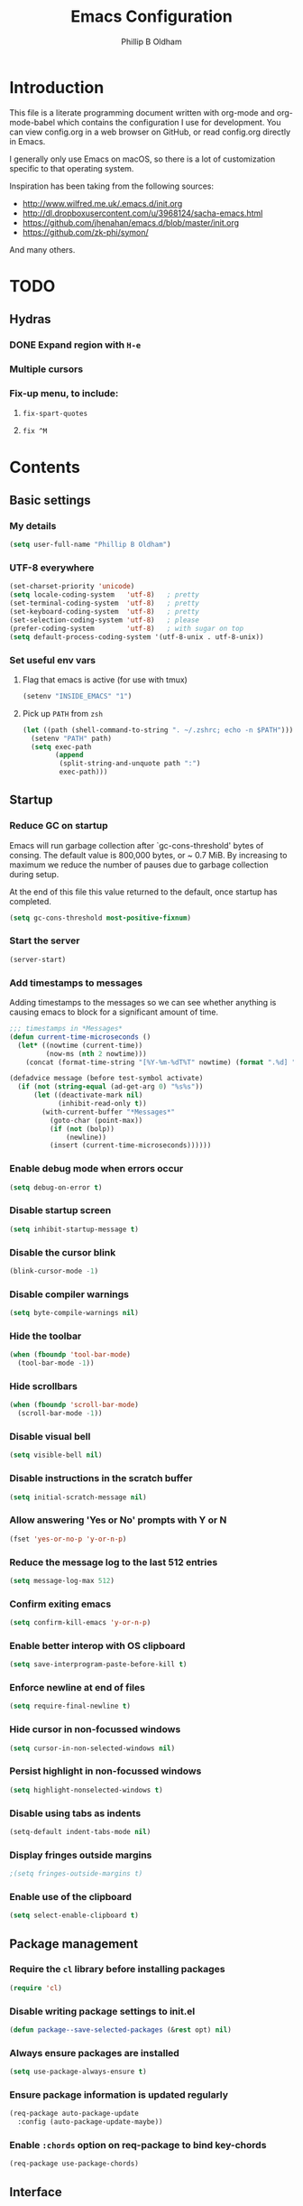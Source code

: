 
#+TITLE: Emacs Configuration
#+AUTHOR: Phillip B Oldham

* Introduction

This file is a literate programming document written with org-mode
and org-mode-babel which contains the configuration I use for
development. You can view config.org in a web browser on GitHub,
or read config.org directly in Emacs.

I generally only use Emacs on macOS, so there is a lot of customization
specific to that operating system.

Inspiration has been taking from the following sources:

- http://www.wilfred.me.uk/.emacs.d/init.org
- http://dl.dropboxusercontent.com/u/3968124/sacha-emacs.html
- https://github.com/jhenahan/emacs.d/blob/master/init.org
- https://github.com/zk-phi/symon/

And many others.

* TODO
** Hydras
*** DONE Expand region with =H-e=
*** Multiple cursors
*** Fix-up menu, to include:
**** =fix-spart-quotes=
**** =fix ^M=
* Contents
** Basic settings
*** My details
#+BEGIN_SRC emacs-lisp :tangle yes
(setq user-full-name "Phillip B Oldham")
#+END_SRC
*** UTF-8 everywhere
#+BEGIN_SRC emacs-lisp :tangle yes
(set-charset-priority 'unicode)
(setq locale-coding-system   'utf-8)   ; pretty
(set-terminal-coding-system  'utf-8)   ; pretty
(set-keyboard-coding-system  'utf-8)   ; pretty
(set-selection-coding-system 'utf-8)   ; please
(prefer-coding-system        'utf-8)   ; with sugar on top
(setq default-process-coding-system '(utf-8-unix . utf-8-unix))
#+END_SRC
*** Set useful env vars
**** Flag that emacs is active (for use with tmux)
#+BEGIN_SRC emacs-lisp :tangle yes
(setenv "INSIDE_EMACS" "1")
#+END_SRC
**** Pick up =PATH= from =zsh=
#+BEGIN_SRC emacs-lisp :tangle yes
(let ((path (shell-command-to-string ". ~/.zshrc; echo -n $PATH")))
  (setenv "PATH" path)
  (setq exec-path
        (append
         (split-string-and-unquote path ":")
         exec-path)))
#+END_SRC
** Startup
*** Reduce GC on startup
Emacs will run garbage collection after `gc-cons-threshold' bytes of
consing. The default value is 800,000 bytes, or ~ 0.7 MiB. By
increasing to maximum we reduce the number of pauses due to
garbage collection during setup.

At the end of this file this value returned to the default, once
startup has completed.

#+BEGIN_SRC emacs-lisp :tangle yes
(setq gc-cons-threshold most-positive-fixnum)
#+END_SRC

*** Start the server
#+BEGIN_SRC emacs-lisp :tangle yes
(server-start)
#+END_SRC
*** Add timestamps to messages
Adding timestamps to the messages so we can see whether anything
is causing emacs to block for a significant amount of time.

#+BEGIN_SRC emacs-lisp :tangle yes
;;; timestamps in *Messages*
(defun current-time-microseconds ()
  (let* ((nowtime (current-time))
         (now-ms (nth 2 nowtime)))
    (concat (format-time-string "[%Y-%m-%dT%T" nowtime) (format ".%d] " now-ms))))

(defadvice message (before test-symbol activate)
  (if (not (string-equal (ad-get-arg 0) "%s%s"))
      (let ((deactivate-mark nil)
            (inhibit-read-only t))
        (with-current-buffer "*Messages*"
          (goto-char (point-max))
          (if (not (bolp))
              (newline))
          (insert (current-time-microseconds))))))
#+END_SRC

*** Enable debug mode when errors occur
#+BEGIN_SRC emacs-lisp :tangle yes
(setq debug-on-error t)
#+END_SRC
*** Disable startup screen
#+BEGIN_SRC emacs-lisp :tangle yes
(setq inhibit-startup-message t)
#+END_SRC
*** Disable the cursor blink
#+BEGIN_SRC emacs-lisp :tangle yes
(blink-cursor-mode -1)
#+END_SRC
*** Disable compiler warnings
#+BEGIN_SRC emacs-lisp :tangle yes
(setq byte-compile-warnings nil)
#+END_SRC
*** Hide the toolbar
#+BEGIN_SRC emacs-lisp :tangle yes
(when (fboundp 'tool-bar-mode)
  (tool-bar-mode -1))
#+END_SRC
*** Hide scrollbars
#+BEGIN_SRC emacs-lisp :tangle yes
(when (fboundp 'scroll-bar-mode)
  (scroll-bar-mode -1))
#+END_SRC
*** Disable visual bell
#+BEGIN_SRC emacs-lisp :tangle yes
(setq visible-bell nil)
#+END_SRC
*** Disable instructions in the scratch buffer
#+BEGIN_SRC emacs-lisp :tangle yes
(setq initial-scratch-message nil)
#+END_SRC
*** Allow answering 'Yes or No' prompts with Y or N
#+BEGIN_SRC emacs-lisp :tangle yes
(fset 'yes-or-no-p 'y-or-n-p)
#+END_SRC
*** Reduce the message log to the last 512 entries
#+BEGIN_SRC emacs-lisp :tangle yes
(setq message-log-max 512)
#+END_SRC
*** Confirm exiting emacs
#+BEGIN_SRC emacs-lisp :tangle yes
(setq confirm-kill-emacs 'y-or-n-p)
#+END_SRC
*** Enable better interop with OS clipboard
#+BEGIN_SRC emacs-lisp :tangle yes
(setq save-interprogram-paste-before-kill t)
#+END_SRC
*** Enforce newline at end of files
#+BEGIN_SRC emacs-lisp :tangle yes
(setq require-final-newline t)
#+END_SRC
*** Hide cursor in non-focussed windows
#+BEGIN_SRC emacs-lisp :tangle yes
(setq cursor-in-non-selected-windows nil)
#+END_SRC
*** Persist highlight in non-focussed windows
#+BEGIN_SRC emacs-lisp :tangle yes
(setq highlight-nonselected-windows t)
#+END_SRC
*** Disable using tabs as indents
#+BEGIN_SRC emacs-lisp :tangle yes
(setq-default indent-tabs-mode nil)
#+END_SRC
*** Display fringes outside margins
#+BEGIN_SRC emacs-lisp :tangle yes
;(setq fringes-outside-margins t)
#+END_SRC
*** Enable use of the clipboard
#+BEGIN_SRC emacs-lisp :tangle yes
(setq select-enable-clipboard t)
#+END_SRC
** Package management
*** Require the =cl= library before installing packages
#+BEGIN_SRC emacs-lisp :tangle yes
(require 'cl)
#+END_SRC
*** Disable writing package settings to init.el
#+BEGIN_SRC emacs-lisp :tangle yes
(defun package--save-selected-packages (&rest opt) nil)
#+END_SRC
*** Always ensure packages are installed
#+BEGIN_SRC emacs-lisp :tangle yes
(setq use-package-always-ensure t)
#+END_SRC
*** Ensure package information is updated regularly
#+BEGIN_SRC emacs-lisp :tangle yes
(req-package auto-package-update
  :config (auto-package-update-maybe))
#+END_SRC
*** Enable =:chords= option on req-package to bind key-chords
#+BEGIN_SRC emacs-lisp :tangle yes
(req-package use-package-chords)
#+END_SRC
** Interface
*** Theme
My personal theme: https://github.com/OldhamMade/leiptr-them
#+BEGIN_SRC emacs-lisp :tangle yes
(add-to-list 'custom-theme-load-path (expand-file-name "themes/leiptr" dotfiles-dir))
(load-theme 'leiptr t)
#+END_SRC
*** Font: SanFranciscoMono
#+BEGIN_SRC emacs-lisp :tangle yes
(set-face-attribute 'default nil :font "SFMono Nerd Font:pixelsize=10:weight=normal:slant=normal:width=normal:spacing=100:scalable=true")
#+END_SRC
*** Add line numbers for all buffers
#+BEGIN_SRC emacs-lisp :tangle yes
(req-package hlinum
  :config
    (global-linum-mode 1)
    (setq linum-format "%4d\u23B9")
    (setq column-number-mode 1)
    (hlinum-activate)
    )
#+END_SRC
*** Select lines by clicking line number
#+BEGIN_SRC emacs-lisp :tangle yes
(defun line-at-click ()
  (save-excursion
  (let ((click-y (cdr (cdr (mouse-position))))
      (line-move-visual-store line-move-visual))
    (setq line-move-visual t)
    (goto-char (window-start))
    (next-line (1- click-y))
    (setq line-move-visual line-move-visual-store)
    (1+ (line-number-at-pos)))))

(defun md-select-linum ()
  (interactive)
  (goto-line (line-at-click))
  (set-mark (point))
  (setq *linum-mdown-line*
    (line-number-at-pos)))

(defun mu-select-linum ()
  (interactive)
  (when *linum-mdown-line*
  (let (mu-line)
    (setq mu-line (line-at-click))
    (goto-line (max *linum-mdown-line* mu-line))
    (set-mark (line-end-position))
    (goto-line (min *linum-mdown-line* mu-line))
    (setq *linum-mdown*
      nil))))

(bind-keys ("<left-margin> <down-mouse-1>" . md-select-linum)
           ("<left-margin> <mouse-1>" . mu-select-linum)
           ("<left-margin> <S-mouse-1>" . mu-select-linum)
           ("<left-margin> <drag-mouse-1>" . mu-select-linum))
#+END_SRC
** Modeline
*** Ensure buffer names are unique
#+BEGIN_SRC emacs-lisp :tangle yes
(require 'uniquify)
(setq uniquify-buffer-name-style 'forward)
#+END_SRC
*** Use =diminish= to reduce noise
#+BEGIN_SRC emacs-lisp :tangle yes
(req-package diminish)
#+END_SRC
*** Display total lines in file
#+BEGIN_SRC emacs-lisp :tangle yes
(defvar my-mode-line-buffer-line-count nil)
(make-variable-buffer-local 'my-mode-line-buffer-line-count)

(setq-default mode-line-format
              '("  " mode-line-modified
                (list 'line-number-mode "  ")
                (:eval (when line-number-mode
                         (let ((str "L%l"))
                           (when (and (not (buffer-modified-p)) my-mode-line-buffer-line-count)
                             (setq str (concat str "/" my-mode-line-buffer-line-count)))
                           str)))
                "  %p"
                (list 'column-number-mode "  C%c")
                "  " mode-line-buffer-identification
                "  " mode-line-modes))

(defun my-mode-line-count-lines ()
  (setq my-mode-line-buffer-line-count (int-to-string (count-lines (point-min) (point-max)))))

(add-hook 'find-file-hook 'my-mode-line-count-lines)
(add-hook 'after-save-hook 'my-mode-line-count-lines)
(add-hook 'after-revert-hook 'my-mode-line-count-lines)
(add-hook 'dired-after-readin-hook 'my-mode-line-count-lines)
#+END_SRC

** Minibuffer
*** Disable ability to overwrite minibuffer prompt
This stops the cursor entering the prompt text in the minibuffer
when using shortcuts such as CTRL-A.
#+BEGIN_SRC emacs-lisp :tangle yes
(setq minibuffer-prompt-properties
      '(read-only t point-entered minibuffer-avoid-prompt face minibuffer-prompt))
#+END_SRC
*** Enable recursive editing

We can make the minibuffer much more useful by enabling recursive
usage. This means that when the minibuffer is active we can still call
commands that require the minibuffer.

#+BEGIN_SRC emacs-lisp :tangle yes
(setq enable-recursive-minibuffers t)
#+END_SRC

With this setting enabled, it's easy to lose track of whether we're
in a recursive minibuffer or not. We display the recursion level in
the minibuffer to avoid confusion.

#+BEGIN_SRC emacs-lisp :tangle yes
(minibuffer-depth-indicate-mode 1)
#+END_SRC

*** Minibuffer "shortcuts"

When selecting a file to visit, // in the path will mean /
(root) and ~ will mean $HOME regardless of preceding text

#+BEGIN_SRC emacs-lisp :tangle yes
(setq file-name-shadow-tty-properties '(invisible t))
#+END_SRC

Dim the part of the path that will be replaced.

#+BEGIN_SRC emacs-lisp :tangle yes
(file-name-shadow-mode 1)
#+END_SRC

*** Performance tweaks

Make sure any minibuffer operations don't trigger the gc, so tools
like flx won't pause.

#+BEGIN_SRC emacs-lisp :tangle yes
(defun my/minibuffer-setup-hook ()
  (setq gc-cons-threshold most-positive-fixnum))

(defun my/minibuffer-exit-hook ()
  (setq gc-cons-threshold 800000))

(add-hook 'minibuffer-setup-hook #'my/minibuffer-setup-hook)
(add-hook 'minibuffer-exit-hook #'my/minibuffer-exit-hook)
#+END_SRC

** Key bindings
*** Add =keyfreq= for analytics
#+BEGIN_SRC emacs-lisp :tangle yes
(req-package keyfreq
  :config
    (keyfreq-mode 1)
    (keyfreq-autosave-mode 1))
#+END_SRC
*** macOS modifier keys
#+BEGIN_SRC emacs-lisp :tangle yes
(setq mac-command-modifier 'alt
      mac-option-modifier 'meta
      mac-command-modifier 'hyper)
#+END_SRC
*** macOS standard keybindings
#+BEGIN_SRC emacs-lisp :tangle yes
(bind-keys*
  ("H-z" . undo)
  ("H-S-z" . redo)
  ("H-Z" . redo)
  ;; Select all
  ("H-a" . mark-whole-buffer)
  ;; cut
  ("H-x" . kill-region)
  ;; copy
  ("H-c" . kill-ring-save)
  ;; paste
  ("H-v" . yank)
  ;; open
  ("H-o" . find-file)
  ;; save
  ("H-s" . save-buffer)
  ;;  close
  ("H-w" . (lambda ()
             (interactive)
             (my-kill-buffer
               (current-buffer))))
  ;; quit
  ("H-q" . save-buffers-kill-emacs)
  ;; minimise
  ("H-m" . iconify-frame)
  ;; hide
  ("H-h" . ns-do-hide-emacs)
  ;; jump to beginning of line
  ("H-<left>" . beginning-of-line)
  ;; jump to end of line
  ("H-<right>" . end-of-line)
  )
#+END_SRC
*** macOS custom keybindings
#+BEGIN_SRC emacs-lisp :tangle yes
(bind-keys*
  ;; Jump to the top (beginning) of the buffer
  ("H-t" . beginning-of-buffer)
  ;; uppercase region
  ("H-u" . upcase-region)
  ;; lowercase region
  ("H-l" . downcase-region)
  ;; join a line with the previous one
  ;; and balance spaces
  ("H-S-<backspace>" . join-line)
  ;; Repeat the last command
  ("H-S-r" . repeat)
  ;; Use the Escape key to escape the keyboard
  ("<escape>" . keyboard-escape-quit)
  ;; Allow euro to be entered
  ("M-2" . (lambda ()
             (interactive)
             (insert "€")))
  ;; Allow hash to be entered
  ("M-3" . (lambda ()
             (interactive)
             (insert "#")))
  ;; make text larger
  ("H-=" . text-scale-increase)
  ;; make text smaller
  ("H--" . text-scale-decrease)
  ;; prefer ibuffer
  ("C-x C-b" . ibuffer)
  ;; quick insert tag
  ("H-<" . sgml-tag)
  )
#+END_SRC
*** =tmux=-style keybindings

Emulate my tmux settings for splitting windows.

#+BEGIN_SRC emacs-lisp :tangle yes
(bind-keys*
  ;; tmux-style window splitting
  ("C-b -" . split-window-below)
  ("C-b |" . split-window-right)
  )
#+END_SRC

Emulate the frame rotation of tmux

#+BEGIN_SRC emacs-lisp :tangle yes
(add-hook 'after-init-hook
  (req-package rotate
    :force true
    :config (bind-keys* ("C-b SPC" . rotate-layout))))
#+END_SRC

*** Key chords

I like to set up a number of key-chords that work well for my natural
hand placement on my macbook's keyboard, aiming for combos that won't
generally be activated accidentally during typing (I type quite fast).

#+BEGIN_SRC emacs-lisp :tangle yes
(defun my/key-chord-mode-hook ()
  (when (memq window-system '(mac ns))
    (key-chord-define-global "§1" 'toggle-frame-fullscreen))
  (key-chord-define-global "o0" 'find-file)
  (key-chord-define-global "o=" 'dired-jump)
  (key-chord-define-global "o-" 'ido-recentf-open)
  (key-chord-define-global "o[" 'find-file-at-point)
  (key-chord-define-global "o;" 'occur)
  (key-chord-define-global "p-" 'projectile-find-file)
  (key-chord-define-global "t5" 'untabify)
  (key-chord-define-global "r4" 'replace-string)
  (key-chord-define-global "r3" 'vr/query-replace)
  (key-chord-define-global "e3" 'er/expand-region)
  (key-chord-define-global "e2" 'er/contract-region)
  (key-chord-define-global "p[" 'fill-paragraph)
  (key-chord-define-global "p]" 'unfill-paragraph)
  (key-chord-define-global " k" 'delete-trailing-whitespace)
  (key-chord-define-global "m," 'my-previous-like-this)
  (key-chord-define-global "m." 'my-more-like-this)
  (key-chord-define-global "s1" 'ispell-region)
  (key-chord-define-global "bk" 'bm-toggle)
  (key-chord-define-global "bn" 'bm-next)
  (key-chord-define-global "bv" 'bm-previous)
  (key-chord-define-global "d3" 'dash-at-point)
  (key-chord-define-global "R$" 'ag-regexp)
  (key-chord-define-global "m;" 'multiple-cursors-hydra/body)
  (key-chord-define-global "w2" 'avy-goto-word-1)
  (key-chord-define-global "j9" 'avy-goto-word-1)
)
(req-package key-chord
  :force true
  :config
    (key-chord-mode 1)
    (my/key-chord-mode-hook))
#+END_SRC

*** Hydra
Hydra is a package that can be used to tie related commands
into a family of short bindings with a common prefix.

#+BEGIN_SRC emacs-lisp :tangle yes
(req-package hydra
  :force true)
#+END_SRC
** Highlighting
*** Highlight syntax by default

#+BEGIN_SRC emacs-lisp :tangle yes
(global-font-lock-mode 1)
#+END_SRC

*** Highlight indentation

#+BEGIN_SRC emacs-lisp :tangle yes
(req-package highlight-indentation
  :diminish ""
  :config
    (set-face-background 'highlight-indentation-face "#222")
    (add-hook 'prog-mode-hook 'highlight-indentation-mode)
    (add-hook 'yaml-mode-hook 'highlight-indentation-mode)
    )
#+END_SRC

*** Highlight delimiters

#+BEGIN_SRC emacs-lisp :tangle yes
(req-package rainbow-delimiters
  :diminish ""
  :config
  (progn
    (add-hook 'prog-mode-hook 'rainbow-delimiters-mode)
    (add-hook 'sass-mode-hook 'rainbow-delimiters-mode)
    ))
#+END_SRC

*** Highlight variables

Rainbow identifiers subtly changes the look of variables, to make them a little
easier to visually search

#+BEGIN_SRC emacs-lisp :tangle yes
(req-package rainbow-identifiers
  :config
  (progn
    (add-hook 'prog-mode-hook (lambda ()
                   (unless (eq major-mode 'js2-mode)
                     (rainbow-identifiers-mode))))
    ))
#+END_SRC
*** Highlight trailing whitespace
#+BEGIN_SRC emacs-lisp :tangle yes
(setq-default show-trailing-whitespace t)
#+END_SRC
*** Highlight lines that go over 80 chars
#+BEGIN_SRC emacs-lisp :tangle yes
(req-package column-enforce-mode
  :diminish column-enforce-mode
  :config
  (progn
    (add-hook 'python-mode-hook 'column-enforce-mode)
    (add-hook 'alchemist-mode-hook 'column-enforce-mode)
    ))
#+END_SRC
*** Highlight colour references, displaying the colour referenced
#+BEGIN_SRC emacs-lisp :tangle yes
(req-package rainbow-mode
  :config
  (progn
    (add-hook 'sass-mode-hook 'rainbow-mode)
    (add-hook 'css-mode-hook 'rainbow-mode)
    (add-hook 'emacs-lisp-mode-hook 'rainbow-mode)
    ))
#+END_SRC
*** Highlight changes to the buffer caused by commands such as ‘undo’, ‘yank’/’yank-pop’, etc.

#+BEGIN_SRC emacs-lisp :tangle no
(req-package volatile-highlights
             :defer t
             :diminish volatile-highlights-mode
             :config (volatile-highlights-mode t))
#+END_SRC
** Buffers
*** Initial buffer major mode: text

#+BEGIN_SRC emacs-lisp :tangle yes
(setq initial-major-mode 'text-mode)
#+END_SRC

*** New Empty Buffer

#+BEGIN_SRC emacs-lisp :tangle yes
(defun new-empty-buffer ()
  "Create a new buffer called untitled(<n>)"
  (interactive)
  (let ((newbuf (generate-new-buffer-name "untitled")))
    (switch-to-buffer newbuf)))

(bind-key* "H-n" 'new-empty-buffer)
#+END_SRC

*** Make the =*scratch*= buffer persistent across sessions

#+BEGIN_SRC  emacs-lisp :tangle yes
(req-package persistent-scratch
  :config
  (progn
    (persistent-scratch-setup-default)
    ))

(defun my/set-scratch-as-text ()
  (with-current-buffer (get-buffer "*scratch*")
    (let ((mode "text-mode"))
      (message "Setting scratch to text-mode")
      (funcall (intern mode)))))

(defadvice persistent-scratch-restore (after advice-persistent-scratch-restore activate)
  (my/set-scratch-as-text))

;; yas-reload-all unfortunately triggers `persistent-scratch-setup-default`
;; again, resetting the scratch to fundamental-mode, so advising here too.
;; (defadvice yas-reload-all (after advice-yas-reload-all activate)
;;  (my/set-scratch-as-text))
#+END_SRC

*** Bury special buffers instead of killing

#+BEGIN_SRC emacs-lisp :tangle yes
(setq bury-buffer-names '("*scratch*" "*Messages*"))

(defun kill-buffer-query-functions-maybe-bury ()
  "Bury certain buffers instead of killing them."
  (if (member (buffer-name (current-buffer)) bury-buffer-names)
      (progn
        (kill-region (point-min) (point-max))
        (bury-buffer)
        nil)
    t))

(add-hook 'kill-buffer-query-functions 'kill-buffer-query-functions-maybe-bury)

(defun my-kill-buffer (buffer)
  "Protect some special buffers from getting killed."
  (interactive (list (current-buffer)))
  (if (member (buffer-name buffer) bury-buffer-names)
      (call-interactively 'bury-buffer buffer)
    (kill-buffer buffer)))
#+END_SRC

*** Kill all buffers except current

#+BEGIN_SRC emacs-lisp :tangle yes
(defun kill-all-buffers-except-current ()
  "Kill all buffers except current buffer."
  (interactive)
  (let ((current-buf (current-buffer)))
    (dolist (buffer (buffer-list))
      (set-buffer buffer)
      (unless (eq current-buf buffer)
        (kill-buffer buffer)))))
#+END_SRC

*** Switching buffers
**** Set CMD + "up"/"down" to switch between buffers

#+BEGIN_SRC emacs-lisp :tangle yes
(defun custom-ignore-buffer (str)
  (or
   ;;buffers I don't want to switch to
   (string-match "\\*Buffer List\\*" str)
   (string-match "\\*Ibuffer\\*" str)
   (string-match "\\*Compile-Log\\*" str)
   (string-match "\\*Completions\\*" str)
   (string-match "^\\*magit-todos" str)
   (string-match "^TAGS" str)
   (string-match "^\\*Messages\\*$" str)
   (string-match "^\\*Completions\\*$" str)
   (string-match "^\\*Flymake error messages\\*$" str)
   (string-match "^\\*Flycheck error messages\\*$" str)
   (string-match "^\\*SPEEDBAR\\*" str)
   (string-match "^ " str)

   ;;Test to see if the window is visible on an existing visible frame.
   ;;Because I can always ALT-TAB to that visible frame, I never want to
   ;;Ctrl-TAB to that buffer in the current frame.  That would cause
   ;;a duplicate top-level buffer inside two frames.
   (memq str
         (mapcar
          (lambda (x)
            (buffer-name
             (window-buffer
              (frame-selected-window x))))
          (visible-frame-list)))
   ))

(defun custom-switch-buffer (ls)
  "Switch to next buffer in ls skipping unwanted ones."
  (let* ((ptr ls)
         bf bn go
         )
    (while (and ptr (null go))
      (setq bf (car ptr)  bn (buffer-name bf))
      (if (null (custom-ignore-buffer bn))        ;skip over
   (setq go bf)
        (setq ptr (cdr ptr))
        )
      )
    (if go
        (switch-to-buffer go))))

(defun custom-prev-buffer ()
  "Switch to previous buffer in current window."
  (interactive)
  (custom-switch-buffer (reverse (buffer-list))))

(bind-key "H-<down>" 'custom-prev-buffer)

(defun custom-next-buffer ()
  "Switch to the other buffer (2nd in list-buffer) in current window."
  (interactive)
  (bury-buffer (current-buffer))
  (custom-switch-buffer (buffer-list)))

(bind-key "H-<up>" 'custom-next-buffer)
#+END_SRC

**** "Other" buffers using Hydra
#+BEGIN_SRC emacs-lisp :tangle yes
(defun my/name-of-buffers (n)
  "Return the names of the first N buffers from `buffer-list'."
  (let ((bns
         (delq nil
               (mapcar
                (lambda (b)
                  (unless (string-match "^ " (setq b (buffer-name b)))
                    b))
                (buffer-list)))))
    (subseq bns 1 (min (1+ n) (length bns)))))

;; Given ("a", "b", "c"), return "1. a, 2. b, 3. c".
(defun my/number-names (list)
  "Enumerate and concatenate LIST."
  (let ((i 0))
    (mapconcat
     (lambda (x)
       (format "%d. %s" (cl-incf i) x))
     list
     "\n  ")))

(defvar my/last-buffers nil)

(defun my/switch-to-buffer (arg)
  (interactive "p")
  (switch-to-buffer
   (nth (1- arg) my/last-buffers)))

(defun my/switch-to-buffer-other-window (arg)
  (interactive "p")
  (switch-to-buffer-other-window
   (nth (1- arg) my/last-buffers)))

(defhydra hydra-switch-to-buffer
  (:exit t
   :body-pre (setq my/last-buffers
                   (my/name-of-buffers 4)))
   "
Switch to another buffer:
  %s(my/number-names my/last-buffers)

"
   ("o" my/switch-to-buffer "1 in this window")
   ("2" (my/switch-to-buffer 2))
   ("3" (my/switch-to-buffer 3))
   ("4" (my/switch-to-buffer 4))
   ("O" my/switch-to-buffer-other-window "1 in other window")
   ("q" nil "quit"))

(global-set-key "\C-o" 'hydra-switch-to-buffer/body)
#+END_SRC

*** Copy buffer path to kill ring

#+BEGIN_SRC emacs-lisp :tangle yes
(defun copy-full-path-to-kill-ring ()
  "copy buffer's full path to kill ring"
  (interactive)
  (when buffer-file-name
    (kill-new (file-truename buffer-file-name))))
#+END_SRC

*** Echo buffer path

#+BEGIN_SRC emacs-lisp :tangle yes
(defun describe-variable-short (var)
  (interactive "vVariable: ")
  (message (format "%s: %s" (symbol-name var) (symbol-value var))) )

(defun get-buffer-path ()
  "print the buffer path in the mini buffer"
  (interactive)
  (when buffer-file-name
    (kill-new (file-truename buffer-file-name))
    (message (format "Path: %s (copied to kill-ring)" (file-truename buffer-file-name)))
    ))
#+END_SRC

*** Display ibuffer menu commands

#+BEGIN_SRC emacs-lisp :tangle yes
(defhydra hydra-ibuffer-main (:color pink :hint nil)
  "
 ^Navigation^ | ^Mark^        | ^Actions^        | ^View^
-^----------^-+-^----^--------+-^-------^--------+-^----^-------
  _k_:    ʌ   | _m_: mark     | _D_: delete      | _g_: refresh
 _RET_: visit | _u_: unmark   | _S_: save        | _s_: sort
  _j_:    v   | _*_: specific | _a_: all actions | _/_: filter
-^----------^-+-^----^--------+-^-------^--------+-^----^-------
"
  ("j" ibuffer-forward-line)
  ("RET" ibuffer-visit-buffer :color blue)
  ("k" ibuffer-backward-line)

  ("m" ibuffer-mark-forward)
  ("u" ibuffer-unmark-forward)
  ("*" hydra-ibuffer-mark/body :color blue)

  ("D" ibuffer-do-delete)
  ("S" ibuffer-do-save)
  ("a" hydra-ibuffer-action/body :color blue)

  ("g" ibuffer-update)
  ("s" hydra-ibuffer-sort/body :color blue)
  ("/" hydra-ibuffer-filter/body :color blue)

  ("o" ibuffer-visit-buffer-other-window "other window" :color blue)
  ("q" quit-window "quit ibuffer" :color blue)
  ("." nil "toggle hydra" :color blue))

(defhydra hydra-ibuffer-mark (:color teal :columns 5
                              :after-exit (hydra-ibuffer-main/body))
  "Mark"
  ("*" ibuffer-unmark-all "unmark all")
  ("M" ibuffer-mark-by-mode "mode")
  ("m" ibuffer-mark-modified-buffers "modified")
  ("u" ibuffer-mark-unsaved-buffers "unsaved")
  ("s" ibuffer-mark-special-buffers "special")
  ("r" ibuffer-mark-read-only-buffers "read-only")
  ("/" ibuffer-mark-dired-buffers "dired")
  ("e" ibuffer-mark-dissociated-buffers "dissociated")
  ("h" ibuffer-mark-help-buffers "help")
  ("z" ibuffer-mark-compressed-file-buffers "compressed")
  ("b" hydra-ibuffer-main/body "back" :color blue))

(defhydra hydra-ibuffer-action (:color teal :columns 4
                                :after-exit
                                (if (eq major-mode 'ibuffer-mode)
                                    (hydra-ibuffer-main/body)))
  "Action"
  ("A" ibuffer-do-view "view")
  ("E" ibuffer-do-eval "eval")
  ("F" ibuffer-do-shell-command-file "shell-command-file")
  ("I" ibuffer-do-query-replace-regexp "query-replace-regexp")
  ("H" ibuffer-do-view-other-frame "view-other-frame")
  ("N" ibuffer-do-shell-command-pipe-replace "shell-cmd-pipe-replace")
  ("M" ibuffer-do-toggle-modified "toggle-modified")
  ("O" ibuffer-do-occur "occur")
  ("P" ibuffer-do-print "print")
  ("Q" ibuffer-do-query-replace "query-replace")
  ("R" ibuffer-do-rename-uniquely "rename-uniquely")
  ("T" ibuffer-do-toggle-read-only "toggle-read-only")
  ("U" ibuffer-do-replace-regexp "replace-regexp")
  ("V" ibuffer-do-revert "revert")
  ("W" ibuffer-do-view-and-eval "view-and-eval")
  ("X" ibuffer-do-shell-command-pipe "shell-command-pipe")
  ("b" nil "back"))

(defhydra hydra-ibuffer-sort (:color amaranth :columns 3)
  "Sort"
  ("i" ibuffer-invert-sorting "invert")
  ("a" ibuffer-do-sort-by-alphabetic "alphabetic")
  ("v" ibuffer-do-sort-by-recency "recently used")
  ("s" ibuffer-do-sort-by-size "size")
  ("f" ibuffer-do-sort-by-filename/process "filename")
  ("m" ibuffer-do-sort-by-major-mode "mode")
  ("b" hydra-ibuffer-main/body "back" :color blue))

(defhydra hydra-ibuffer-filter (:color amaranth :columns 4)
  "Filter"
  ("m" ibuffer-filter-by-used-mode "mode")
  ("M" ibuffer-filter-by-derived-mode "derived mode")
  ("n" ibuffer-filter-by-name "name")
  ("c" ibuffer-filter-by-content "content")
  ("e" ibuffer-filter-by-predicate "predicate")
  ("f" ibuffer-filter-by-filename "filename")
  (">" ibuffer-filter-by-size-gt "size")
  ("<" ibuffer-filter-by-size-lt "size")
  ("/" ibuffer-filter-disable "disable")
  ("b" hydra-ibuffer-main/body "back" :color blue))

(add-hook 'after-init-hook
  (lambda ()
    (define-key ibuffer-mode-map "?" 'hydra-ibuffer-main/body)))
#+END_SRC
** Version Control
*** Highlight diff in fringe
#+BEGIN_SRC emacs-lisp :tangle yes
(req-package diff-hl
  :config
    (global-diff-hl-mode 1))
#+END_SRC

*** Use =magit= and =forge= with git repositories

#+BEGIN_SRC emacs-lisp :tangle yes
(req-package magit
  :config
    (setq magit-branch-arguments nil)
    (setq magit-push-arguments '("--set-upstream"))
    (bind-keys* ("H-M" . magit-status))

    ;; `C-x g' shows magit status if within a repo, or list all repos
    (global-set-key
     (kbd "C-x g")
     (lambda ()
       (interactive)
       (condition-case nil
           (magit-status)
         (magit-outside-git-repo (magit-list-repositories)))))
    )

(req-package forge
  :after magit)

(req-package magit-todos
  :after magit
  :config (magit-todos-mode t))

(req-package magit-gitflow
  :after magit
  :config (add-hook 'magit-mode-hook 'turn-on-magit-gitflow))

(defun magit-set-repo-dirs-from-projectile ()
  "Set `magit-repository-directories' with known Projectile projects."
  (setq magit-repository-directories
        (mapcar
         (lambda (dir)
           (substring dir 0 -1))
         (cl-remove-if-not
          (lambda (project)
            (unless (file-remote-p project)
              (file-directory-p (concat project "/.git/"))))
          (projectile-relevant-known-projects)))))

(with-eval-after-load 'projectile
  (magit-set-repo-dirs-from-projectile))

(add-hook 'projectile-switch-project-hook
          #'magit-set-repo-dirs-from-projectile)
#+END_SRC

(req-package magithub
  :after magit
  :config
    (magithub-feature-autoinject t)
    (setq magithub-clone-default-directory "~/Projects")
    )

** Files
*** Dired

#+BEGIN_SRC emacs-lisp :tangle yes
(add-hook 'dired-mode-hook 'diff-hl-dired-mode-unless-remote)
#+END_SRC

A useful Hydra to provide tips, bound to "." (same as ibuffer).

#+BEGIN_SRC emacs-lisp :tangle yes
(defhydra hydra-dired (:hint nil :color pink)
  "
_+_ mkdir          _v_iew           _m_ark             _(_ details        _i_nsert-subdir    wdired
_C_opy             _O_ view other   _U_nmark all       _)_ omit-mode      _$_ hide-subdir    C-x C-q : edit
_D_elete           _o_pen other     _u_nmark           _l_ redisplay      _w_ kill-subdir    C-c C-c : commit
_R_ename           _M_ chmod        _t_oggle           _g_ revert buf     _e_ ediff          C-c ESC : abort
_Y_ rel symlink    _G_ chgrp        _E_xtension mark   _s_ort             _=_ pdiff
_S_ymlink          ^ ^              _F_ind marked      _._ toggle hydra   \\ flyspell
_r_sync            ^ ^              ^ ^                ^ ^                _?_ summary
_z_ compress-file  _A_ find regexp
_Z_ compress       _Q_ repl regexp

T - tag prefix
"
  ("\\" dired-do-ispell)
  ("(" dired-hide-details-mode)
  (")" dired-omit-mode)
  ("+" dired-create-directory)
  ("=" diredp-ediff)         ;; smart diff
  ("?" dired-summary)
  ("$" diredp-hide-subdir-nomove)
  ("A" dired-do-find-regexp)
  ("C" dired-do-copy)        ;; Copy all marked files
  ("D" dired-do-delete)
  ("E" dired-mark-extension)
  ("e" dired-ediff-files)
  ("F" dired-do-find-marked-files)
  ("G" dired-do-chgrp)
  ("g" revert-buffer)        ;; read all directories again (refresh)
  ("i" dired-maybe-insert-subdir)
  ("l" dired-do-redisplay)   ;; relist the marked or singel directory
  ("M" dired-do-chmod)
  ("m" dired-mark)
  ("O" dired-display-file)
  ("o" dired-find-file-other-window)
  ("Q" dired-do-find-regexp-and-replace)
  ("R" dired-do-rename)
  ("r" dired-do-rsynch)
  ("S" dired-do-symlink)
  ("s" dired-sort-toggle-or-edit)
  ("t" dired-toggle-marks)
  ("U" dired-unmark-all-marks)
  ("u" dired-unmark)
  ("v" dired-view-file)      ;; q to exit, s to search, = gets line #
  ("w" dired-kill-subdir)
  ("Y" dired-do-relsymlink)
  ("z" diredp-compress-this-file)
  ("Z" dired-do-compress)
  ("q" nil)
  ("." nil :color blue))

(define-key dired-mode-map "." 'hydra-dired/body)
#+END_SRC

*** Copy Filename to Clipboard

#+BEGIN_SRC emacs-lisp :tangle yes
(defun copy-file-name-to-clipboard ()
  "Copy the current buffer file name to the clipboard."
  (interactive)
  (let ((filename (if (equal major-mode 'dired-mode)
                      default-directory
                    (buffer-file-name))))
    (when filename
      (kill-new filename)
      (message "Copied buffer file name '%s' to the clipboard." filename))))
#+END_SRC

*** Open Filename with External Program

#+BEGIN_SRC emacs-lisp :tangle yes
(defun open-with ()
  "Simple function that allows us to open the underlying
file of a buffer in an external program."
  (interactive)
  (when buffer-file-name
    (shell-command (concat
                    (if (eq system-type 'darwin)
                        "open"
                      (read-shell-command "Open current file with: "))
                    " "
                    buffer-file-name))))
#+END_SRC

*** Reveal in Finder
#+BEGIN_SRC emacs-lisp :tangle yes
(req-package reveal-in-osx-finder)
#+END_SRC
*** Rename File and Buffer

#+BEGIN_SRC emacs-lisp :tangle yes
(defun rename-file-and-buffer ()
  "Rename the current buffer and file it is visiting."
  (interactive)
  (let ((filename (buffer-file-name)))
    (if (not (and filename (file-exists-p filename)))
        (message "Buffer is not visiting a file!")
      (let ((new-name (read-file-name "New name: " filename)))
        (cond
         ((vc-backend filename) (vc-rename-file filename new-name))
         (t
          (rename-file filename new-name t)
          (rename-buffer new-name)
          (set-visited-file-name new-name)
          (set-buffer-modified-p nil)))))))
#+END_SRC

*** Move File and Buffer

#+BEGIN_SRC emacs-lisp :tangle yes
(defun move-buffer-file (dir)
  "Move both current buffer and file it's visiting to DIR."
  (interactive "DNew directory: ")
  (let* ((name (buffer-name))
         (filename (buffer-file-name))
         (dir
          (if (string-match dir "\\(?:/\\|\\\\)$")
              (substring dir 0 -1) dir))
         (newname (concat dir "/" name)))
    (if (not filename)
        (message "Buffer '%s' is not visiting a file!" name)
      (copy-file filename newname 1)
      (delete-file filename)
      (set-visited-file-name newname)
      (set-buffer-modified-p nil)
      t)))
#+END_SRC

*** Always reload the file on disk when it updates

#+BEGIN_SRC emacs-lisp :tangle yes
(global-auto-revert-mode 1)
#+END_SRC

*** Enable auto-save of files as they are edited, so that no changes are lost

#+BEGIN_SRC emacs-lisp :tangle yes
(req-package super-save
  :diminish ""
  :config
    (progn
      (super-save-mode +1)
      (setq super-save-auto-save-when-idle t)  ;; autosave to the real file
      (setq super-save-idle-duration 15)  ;; autosave idle wait
      (setq auto-save-default nil)  ;; disable autosave to backup file
      ))
#+END_SRC

*** Backup files to a local directory.

#+BEGIN_SRC emacs-lisp :tangle yes
(setq auto-save-file-name-transforms `((".*" ,"~/.emacs.d/auto-backup/" t)))
(setq
   backup-by-copying t      ; don't clobber symlinks
   backup-directory-alist
    '(("." . "~/.emacs.d/auto-backup/"))    ; don't litter my fs tree
   delete-old-versions t
   kept-new-versions 6
   kept-old-versions 2
   version-control t)       ; use versioned backups
#+END_SRC

*** Disable annoying lockfiles

#+BEGIN_SRC emacs-lisp :tangle yes
(setq create-lockfiles nil)
#+END_SRC

*** Always append a new line to the file

#+BEGIN_SRC emacs-lisp :tangle yes
(setq require-final-newline t)
#+END_SRC

*** Clean whitespace intelligently on save

#+BEGIN_SRC emacs-lisp :tangle yes
(req-package whitespace-cleanup-mode
  :diminish whitespace-cleanup-mode
  :config (progn (global-whitespace-cleanup-mode)))
#+END_SRC

*** Open recently opened files quickly

#+BEGIN_SRC emacs-lisp :tangle yes
(req-package recentf
  :config
  (progn
    (recentf-mode 1)
    (setq recentf-max-save-items 500
          recentf-max-menu-items 100)
    (add-to-list 'recentf-exclude "ido\\.last\\'")
    (recentf-cleanup)
  ))
#+END_SRC

** Navigation
*** IDO

#+BEGIN_SRC emacs-lisp :tangle yes
(req-package ido-completing-read+
  :force true
  :require (ido recentf memoize)
  :config
  (progn
    (ido-mode t)
    (setq ido-confirm-unique-completion nil)
    (setq ido-create-new-buffer 'always)
    (setq ido-enable-flex-matching t)
    (setq ido-ignore-extensions t)
    (setq ido-use-virtual-buffers t)
    (ido-ubiquitous-mode 1)
    ))
#+END_SRC

Flx is rather useful, so let's add that too

#+BEGIN_SRC emacs-lisp :tangle yes
(req-package flx-ido
  :require flx
  :config
  (progn
    (flx-ido-mode 1)
    ))
#+END_SRC

Use ido for recently open files

#+BEGIN_SRC emacs-lisp :tangle yes
(defun ido-recentf-open ()
  "Use `ido-completing-read' to \\[find-file] a recent file"
  (interactive)
  (if (find-file (ido-completing-read "Find recent file: " recentf-list))
      (message "Opening file...")
    (message "Aborting")))

(bind-key "H-S-o" 'ido-recentf-open)
#+END_SRC

*** Smex

Improve M-x with recent/popular commands at prompt.

#+BEGIN_SRC emacs-lisp :tangle yes
(req-package smex
  :bind (("M-x" . smex)
         ("M-X" . smex-major-mode-commands)
         ("C-c C-c M-x" . execute-extended-command)))
#+END_SRC

*** Projectile

Automagically interact with "projects"; git, mercurial, bazaar, and darcs repos
are seen as projects by default.

#+BEGIN_SRC emacs-lisp :tangle yes
(req-package projectile
  :diminish ""
  :config
    (projectile-global-mode)
    )
#+END_SRC

** Moving Around
*** Do What I Mean in relation to indentation

`C-a' normally moves the cursor to the beginning of the line
unconditionally. This version is more useful, as it moves to the
first non-whitespace character if we're already at the beginning of
the line. Repeated use of `C-a' toggles between these two positions.

#+BEGIN_SRC emacs-lisp :tangle yes
  (defun beginning-of-line-dwim ()
    "Toggles between moving point to the first non-whitespace character, and
  the start of the line."
    (interactive)
    (let ((start-position (point)))
      (move-beginning-of-line nil)
      (when (= (point) start-position)
          (back-to-indentation))))

  (bind-keys
    ("C-a" . beginning-of-line-dwim)
    ("H-<left>" . beginning-of-line-dwim))
#+END_SRC

*** Managing Bookmarks with =H-b=
#+BEGIN_SRC emacs-lisp :tangle yes
(defhydra hydra-bookmarks (:color pink :hint nil)
  "
 ^Bookmarks^
-^---------^----------------------------------------------
  [_t_] toggle bookmark
  [_n_] jump to next      [_s_] show (from current buffer)
  [_p_] jump to previous  [_a_] show (from all buffers)
-^---------^----------------------------------------------
"
  ("t" bm-toggle)
  ("n" bm-next)
  ("p" bm-previous)
  ("s" bm-show)
  ("a" bm-show-all)
  ("q" nil)
)
(req-package bm
  :require (hydra)
  :diminish ""
  :config
    (global-set-key (kbd "H-b") 'hydra-bookmarks/body)
)
#+END_SRC
*** Jumping around locations and files using =H-j=
#+begin_src emacs-lisp :tangle yes
(req-package avy  ;; Avy is a package for jumping to visible text using a char-based decision tree
  :require (hydra)
  :diminish "")

(req-package goto-last-change
             :diminish "")

(defun occur-dwim ()
  "Call `occur' with a sane default, chosen as the thing under point or selected region"
  (interactive)
  (push (if (region-active-p)
            (buffer-substring-no-properties
             (region-beginning)
             (region-end))
          (let ((sym (thing-at-point 'symbol)))
            (when (stringp sym)
              (regexp-quote sym))))
        regexp-history)
  (call-interactively 'occur))

(defun noccur-project-dwim ()
  "Call `occur' with a sane default, chosen as the thing under point or selected region"
  (interactive)
  (push (if (region-active-p)
            (buffer-substring-no-properties
             (region-beginning)
             (region-end))
          (let ((sym (thing-at-point 'symbol)))
            (when (stringp sym)
              (regexp-quote sym))))
        regexp-history)
  (call-interactively 'noccur-project))

(defadvice occur-mode-goto-occurrence (after occur-mode-goto-occurrence-advice activate)
  (other-window 1)
  (kill-buffer)
  (delete-window))

;; Focus on *Occur* window right away.
(add-hook 'occur-hook (lambda () (other-window 1)))

(defhydra hydra-jump (:color pink :hint nil)
  "
 ^Dumb Jump^                       | ^Symbol Jump^           | ^Avy Jump^    | ^Buffer Jump^
-^---------^-----------------------+-^-----------^-----------+-^--------^----+-^-----------^-------------------
  [_j_] jump to symbol             |  [_s_] symbol at point  |  [_c_] char   |  [_t_] top
  [_r_] jump back (return)         |  [_n_] next             |  [_2_] char2  |  [_b_] bottom
  [_w_] jump, target other window  |  [_p_] previous         |  [_l_] line   |  [_u_] last change
  [_x_] jump, preferring external  |  [_o_] occurances       | ^^            |  [_g_] goto line
  [_ _] quick look                 |  [_m_] all occurances   | ^^            |  [_h_] historic cursor positions
-^---------^-----------------------+-^-----------^-----------+-^---------^---+-^-----------^-------------------
"
  ;; Dumb-jump
  ("j" dumb-jump-go)
  ("r" dumb-jump-back)
  (" " dumb-jump-quick-look)
  ("w" dumb-jump-go-other-window)
  ("x" dumb-jump-go-prefer-external)
  ;; Jump by symbol
  ("s" isearch-forward-symbol-at-point)
  ("n" isearch-repeat-forward :color red)
  ("p" isearch-repeat-backward :color red)
  ("o" occur-dwim :exit t)
  ("m" noccur-project-dwim :exit t)
  ;; Jump by narrowing character (Avy)
  ("c" avy-goto-word-1 :exit t)
  ("2" avy-goto-char-2 :exit t)
  ("l" avy-goto-line :exit t)
  ;; Jump around open buffer
  ("t" beginning-of-buffer :exit t)
  ("b" end-of-buffer :exit t)
  ("g" goto-line :exit t)
  ("u" goto-last-change :exit t)
  ("h" pop-global-mark)
  ;; exit menu
  ("q" (lambda () (interactive) (isearch-done)) :exit t)
)
(req-package dumb-jump
  :require (noccur)
  :diminish ""
  :defer t
  :bind ("H-j" . hydra-jump/body)
  :config
  (progn
    (setq dumb-jump-force-searcher 'ag)
    (setq dumb-jump-default-project "~/Projects")))
#+END_SRC

** Editing
*** Enable automatic indenting

#+BEGIN_SRC emacs-lisp :tangle yes
(electric-indent-mode +1)
#+END_SRC

*** Set tab width to 4 for all buffers

#+BEGIN_SRC emacs-lisp :tangle yes
(setq-default tab-width 4)
#+END_SRC

*** Add smart tabs

# +BEGIN_SRC emacs-lisp :tangle yes
(req-package smart-tabs-mode
  :defer t
  :diminish t
  :config
    (smart-tabs-insinuate 'c 'javascript 'ruby 'nxml)
  )
# +END_SRC

*** When there's an active selection, delete on inserting new text (overwrite)

#+BEGIN_SRC emacs-lisp :tangle yes
(delete-selection-mode +1)
#+END_SRC

*** Use [[http://www.dr-qubit.org/emacs.php#undo-tree][=undo-tree]] in place of standard undo/redo

#+BEGIN_SRC emacs-lisp :tangle yes
(req-package undo-tree
             :ensure undo-tree
             :diminish ""
             :config (global-undo-tree-mode))
#+END_SRC

*** Enable CUA mode (=C-RET= for working with rectangles)

#+BEGIN_SRC emacs-lisp :tangle yes
(cua-mode)
(setq cua-enable-cua-keys nil
      cua-remap-control-v nil
      cua-highlight-region-shift-only t
      cua-toggle-set-mark nil)

(setq-default cua-enable-cua-keys nil
              cua-highlight-region-shift-only t
              cua-toggle-set-mark nil)

;; re-bind H-v to yank, as cua-paste breaks other modes
(global-unset-key (kbd "H-v"))
(define-key cua-global-keymap (kbd "H-v") nil)
(define-key cua-global-keymap [remap cua-paste] 'yank)
(bind-keys* ("H-v" . yank))

;; shift + click select region
(define-key global-map (kbd "<S-down-mouse-1>") 'ignore) ; turn off font dialog
(define-key global-map (kbd "<S-mouse-1>") 'mouse-set-point)
(put 'mouse-set-point 'CUA 'move)
#+END_SRC

Note: Transient-mark-mode needs to be reenabled after enabling CUA-mode

#+BEGIN_SRC emacs-lisp :tangle yes
(setq transient-mark-mode t)
#+END_SRC

*** Auto-pair braces

#+BEGIN_SRC emacs-lisp :tangle yes
(req-package autopair
             :diminish autopair-mode
             :config
             (progn
              (autopair-global-mode)
              (setq show-paren-delay 0
                    show-paren-style 'parenthesis)
              (show-paren-mode t)
              (add-hook 'term-mode-hook
                        #'(lambda ()
                            (setq autopair-dont-activate t)
                            (autopair-mode -1)))
              ))
#+END_SRC

*** Sort lines, case insensitive

#+BEGIN_SRC emacs-lisp :tangle yes
(defun sort-lines-nocase ()
  (interactive)
  (let ((sort-fold-case t))
    (call-interactively 'sort-lines)))
#+END_SRC

*** Fix/replace "Smart Quotes"

#+BEGIN_SRC emacs-lisp :tangle yes
(defun fix-smart-quotes (beg end)
  "Replace 'smart quotes' in buffer or region with ascii quotes."
  (interactive "r")
  (format-replace-strings '(("\x201C" . "\"")
                            ("\x201D" . "\"")
                            ("\x2018" . "'")
                            ("\x2019" . "'"))
                          nil beg end))
#+END_SRC

*** Fix ^M

#+BEGIN_SRC emacs-lisp :tangle yes
(defun fix-control-m ()
  (interactive)
  (goto-char 1)
  (while (search-forward "
" nil t)
    (replace-match "" t nil)))
#+END_SRC

*** Unfill functions providing the inverse of fill-paragraph and fill-region

#+BEGIN_SRC emacs-lisp :tangle yes
(req-package unfill)
#+END_SRC

*** Browse Kill Ring with =M-y=

KEYBINDING: "M-y"

#+BEGIN_SRC emacs-lisp :tangle yes
(req-package browse-kill-ring
             :config (browse-kill-ring-default-keybindings))
#+END_SRC

*** Remote editing via tramp

#+BEGIN_SRC emacs-lisp :tangle yes
(req-package tramp
             :config (setq tramp-default-method "ssh"))
#+END_SRC

*** Expand region

#+BEGIN_SRC emacs-lisp :tangle yes
(defhydra hydra-expand-region (:color pink :hint nil :timeout 5.0)
  "
 ^Expand Region^
---^-^-------------^-^-----------------^-^--------------
  [_e_] expand    [_E_] mark email    [_a_] html attr
  [_c_] contract  [_C_] mark comment  [_i_] innter tag
  [_q_] quit      [_u_] mark url      [_o_] outer tag
"
  ("e" er/expand-region :exit nil)
  ("c" er/contract-region :exit nil)
  ("E" er/mark-email :exit t)
  ("C" er/mark-comment :exit t)
  ("u" er/mark-url :exit t)
  ("a" er/mark-html-attribute :exit t)
  ("i" er/mark-inner-tag :exit t)
  ("o" er/mark-outer-tag :exit t)
  ("q" nil :exit t)
)
(req-package expand-region
  :require (hydra)
  :diminish ""
  :config
    (global-set-key (kbd "H-e") 'hydra-expand-region/body)
)
#+END_SRC

*** Multiple Cursors
#+BEGIN_SRC emacs-lisp :tangle yes
(defhydra multiple-cursors-hydra (:hint nil)
  "
     ^Up^            ^Down^        ^Other^
----------------------------------------------
[_p_]   Next    [_n_]   Next    [_l_] Edit lines
[_P_]   Skip    [_N_]   Skip    [_a_] Mark all
[_M-p_] Unmark  [_M-n_] Unmark  [_r_] Mark by regexp
^ ^             ^ ^             [_q_] Quit
"
  ("l" mc/edit-lines)
  ("a" mc/mark-all-like-this)
  ("n" mc/mark-next-like-this)
  ("N" mc/skip-to-next-like-this)
  ("M-n" mc/unmark-next-like-this)
  ("p" mc/mark-previous-like-this)
  ("P" mc/skip-to-previous-like-this)
  ("M-p" mc/unmark-previous-like-this)
  ("r" mc/mark-all-in-region-regexp)
  ("q" nil)
  ("<mouse-1>" mc/add-cursor-on-click)
  ("<down-mouse-1>" ignore)
  ("<drag-mouse-1>" ignore)
)

(req-package multiple-cursors
  :config (define-key mc/keymap (kbd "<return>") nil))
#+END_SRC

*** Transpose
#+BEGIN_SRC emacs-lisp :tangle yes
(defhydra hydra-transpose (:color red)
  "Transpose"
   ("c" transpose-chars "characters")
   ("w" transpose-words "words")
   ("o" org-transpose-words "Org mode words")
   ("l" transpose-lines "lines")
   ("s" transpose-sentences "sentences")
   ("e" org-transpose-elements "Org mode elements")
   ("p" transpose-paragraphs "paragraphs")
   ("t" org-table-transpose-table-at-point "Org mode table")
   ("q" nil "cancel" :color blue))
(global-set-key (kbd "M-t") 'hydra-transpose/body)
#+END_SRC

*** Move text with =M-<up>= and =M-<down>=

#+BEGIN_SRC emacs-lisp :tangle yes
(req-package move-text
  :diminish "⥮"
  :config (move-text-default-bindings))
#+END_SRC

*** Duplicate lines/region
#+BEGIN_SRC emacs-lisp :tangle yes
(defun duplicate-current-line-or-region (arg)
  "Duplicates the current line or region ARG times.
If there's no region, the current line will be duplicated. However, if
there's a region, all lines that region covers will be duplicated."
  (interactive "p")
  (let (beg end (origin (point)))
    (if (and mark-active (> (point) (mark)))
        (exchange-point-and-mark))
    (setq beg (line-beginning-position))
    (if mark-active
        (exchange-point-and-mark))
    (setq end (line-end-position))
    (let ((region (buffer-substring-no-properties beg end)))
      (dotimes (i arg)
        (goto-char end)
        (newline)
        (insert region)
        (setq end (point)))
      (goto-char (+ origin (* (length region) arg) arg)))))
(global-set-key (kbd "C-d") 'duplicate-current-line-or-region)
#+END_SRC
*** Folding
#+BEGIN_SRC emacs-lisp :tangle yes
(add-to-list 'load-path (expand-file-name "custom/fold-dwim" dotfiles-dir))
(require 'fold-dwim)

(req-package fold-dwim
  :bind ("M-RET" . hydra-fold/body)
  :init
    (defhydra hydra-fold (:pre (hs-minor-mode 1) :color blue)
      "fold"
      ("RET" fold-dwim-toggle "toggle")
      ("a" fold-dwim-hide-all "hide-all")
      ("s" fold-dwim-show-all "show-all")
      ("q" nil "quit")))
#+END_SRC

** Search/replace
*** Add =ag= for searching (faster than =grep=)

#+BEGIN_SRC emacs-lisp :tangle yes
(req-package ag)
#+END_SRC

*** Display 'current match/total matches' in the mode-line in various search modes

#+BEGIN_SRC emacs-lisp :tangle yes
(req-package anzu
  :diminish anzu-mode
  :config (global-anzu-mode +1))
#+END_SRC

*** Add visual-regexp-steroids to use Python's regex model instead of emacs'

#+BEGIN_SRC emacs-lisp :tangle yes
(req-package visual-regexp-steroids
             :require (visual-regexp)
             :bind (("C-c r" . vr/replace)
                    ("C-c q" . vr/query-replace)
                    ("C-r" . vr/isearch-backward)
                    ("C-s" . vr/isearch-forward)))
#+END_SRC

*** Improve occur with line-numbers and filtering
#+BEGIN_SRC emacs-lisp :tangle yes
(req-package occur-x
  :config
    (progn
      (setq occur-linenumbers-in-margin 1)
      (add-hook 'occur-mode-hook 'turn-on-occur-x-mode)
      ))
#+END_SRC

** Windows
*** Recover window split using =C-c <left>= with winner-mode

#+BEGIN_SRC emacs-lisp :tangle yes
(winner-mode 1)
#+END_SRC

*** Allow switching between windows with CTRL+Tab

#+BEGIN_SRC emacs-lisp :tangle yes
(bind-key "C-<tab>" 'other-window)
#+END_SRC

*** Mimic tmux's keybindings for switching between windows

#+BEGIN_SRC emacs-lisp :tangle yes
(unbind-key "\C-b")
(bind-keys* ("C-b <down>" . other-window)
            ("C-b <up>" . previous-multiframe-window))
#+END_SRC

** Org-mode
*** Fix keybindings
**** Allow indenting natively within source blocks.

#+BEGIN_SRC emacs-lisp :tangle yes
(setq org-src-tab-acts-natively t)
#+END_SRC

**** Remove annoying keybindings

#+BEGIN_SRC emacs-lisp :tangle yes
(add-hook 'org-mode-hook
  (lambda()
    (local-unset-key (kbd "C-<tab>")) ; allow switching between frames
    (local-unset-key (kbd "M-S-<left>")) ; allow selecting while word-jumping
    (local-unset-key (kbd "M-S-<right>")) ; allow selecting while word-jumping
    (local-set-key (kbd "M-H-<left>") 'org-shiftmetaleft) ; allow selecting while word-jumping
    (local-set-key (kbd "M-H-<right>") 'org-shiftmetaright) ; allow selecting while word-jumping
    ))
#+END_SRC

**** Allow shift-select

#+BEGIN_SRC emacs-lisp :tangle yes
(setq org-support-shift-select 'always)
#+END_SRC

*** Replace Org's bullets with something less noisy
#+BEGIN_SRC emacs-lisp :tangle yes
(req-package org-bullets
             :config (add-hook 'org-mode-hook (lambda () (org-bullets-mode 1))))
#+END_SRC

*** Add font styles to =DONE= lines

#+BEGIN_SRC emacs-lisp :tangle yes
(setq org-fontify-done-headline t)
#+END_SRC

** Programming
*** General enhancements
**** Enable CamelCase awareness for all programming modes
#+BEGIN_SRC emacs-lisp :tangle yes
(add-hook 'prog-mode-hook 'subword-mode)
(eval-after-load "subword" '(diminish 'subword-mode))
#+END_SRC
**** Do What I Mean when commenting lines
#+BEGIN_SRC emacs-lisp :tangle yes
(req-package comment-dwim-2
             :bind  (("M-;" . comment-dwim-2)))
#+END_SRC

**** Use YASnippet for snippet insertion
#+BEGIN_SRC emacs-lisp :tangle yes
(req-package yasnippet
             :config (yas-global-mode 1))
(add-hook 'sass-mode-hook
   '(lambda () (set (make-local-variable 'yas-indent-line) 'fixed)))
#+END_SRC
*** Dash
#+BEGIN_SRC emacs-lisp :tangle yes
(req-package dash-at-point)
#+END_SRC

*** Flycheck

#+BEGIN_SRC emacs-lisp :tangle yes
(req-package flycheck
  :require (dash s f exec-path-from-shell flycheck-color-mode-line)
  :ensure flycheck
  :config (add-hook 'after-init-hook 'global-flycheck-mode)
  :defer t
  :diminish " ✓ "
  :config
  (progn
    (add-hook 'after-init-hook 'global-flycheck-mode)
    (eval-after-load "flycheck"
      '(add-hook 'flycheck-mode-hook 'flycheck-color-mode-line-mode))
    ))
#+END_SRC

*** Python

A hydra for testing with nose.

#+BEGIN_SRC emacs-lisp :tangle yes
  (defhydra hydra-nosetest (:color blue)
	"nosetest"
	("t" nosetests-all "test all")
	("m" nosetests-module "module")
	("o" nosetests-one "one")
	("a" nosetests-again "again")
	("q" nil "cancel"))

  (defun python-backtab ()
	(interactive)
	(if mark-active
		(let (deactivate-mark)
		  (python-indent-shift-left (region-beginning) (region-end)))
	  (indent-for-tab-command)))

  (defun python-tab ()
	(interactive)
	(if mark-active
		(let (deactivate-mark)
		  (python-indent-shift-right (region-beginning) (region-end)))
	  (indent-for-tab-command)))

  (use-package python
	:config
	(bind-keys :map python-mode-map
			 ([backtab] . python-backtab)
			 ([tab] . python-tab)
             ("C-c n" . hydra-nosetest/body)))
#+END_SRC

*** Jinja2

#+BEGIN_SRC emacs-lisp :tangle yes
(req-package jinja2-mode
             :diminish ""
             :mode ("\\.jinja2?\\'" . jinja2-mode))
(add-to-list 'auto-mode-alist '("\\.j2\\'" . jinja2-mode))
(setq web-mode-engines-alist
             '("jinja" . "\\.j2\\"))
#+END_SRC

*** Elixir
**** Add Alchemist for elixir programming.

#+BEGIN_SRC emacs-lisp :tangle yes
(req-package alchemist
  :requires (elixir-mode ruby-end)
  :defer t
  :mode ("\\.exs?\\'" . alchemist-mode))

(add-hook 'elixir-mode-hook 'alchemist-mode)
(add-hook 'elixir-mode-hook 'company-mode)
(add-hook 'elixir-mode-hook
          (lambda ()
            (setq alchemist-mix-command ". ~/.zshrc && mix" ;; source /usr/local/Cellar/asdf/0.4.3/asdf.sh
                  alchemist-execute-command ". ~/.zshrc && elixir"
                  alchemist-iex-program-name ". ~/.zshrc && iex"
                  alchemist-compile-command ". ~/.zshrc && elixirc")
            (set (make-variable-buffer-local 'ruby-end-expand-keywords-before-re)
                 "\\(?:^\\|\\s-+\\)\\(?:do\\)")
            (set (make-variable-buffer-local 'ruby-end-check-statement-modifiers)
                 nil)
            (ruby-end-mode 1)
            ))

(req-package delight
  :config
    (progn
      (delight '((emacs-lisp-mode "elisp" :major)
                 (elixir-mode "[ex]" elixir)
                 (alchemist-mode "[al]" alchemist)
                 (alchemist-hex-mode "[alhex]" alchemist)
                 (alchemist-test-mode "[altest]" alchemist)
                 (ruby-end-mode "" ruby-end)))))
#+END_SRC

**** Add support for .eex files

#+BEGIN_SRC emacs-lisp :tangle yes
(add-to-list 'auto-mode-alist '("\\.eex\\'" . web-mode))
#+END_SRC

**** Configure code folding

#+BEGIN_SRC emacs-lisp :tangle yes
(add-to-list 'hs-special-modes-alist
             '(elixir-mode
               ("\\(cond\\|quote\\|defmacro\\|defmacrop\\|defp\\|def\\|if\\) .*\\(do\\)" 2) "\\(end\\)" "#"
               nil nil))
#+END_SRC

*** Erlang

#+BEGIN_SRC emacs-lisp :tangle yes
  ;; (req-package erlang-mode
  ;;              :requires (company-erlang)
  ;;              :defer t
  ;;              :mode ("\\.erl\\'" . erlang-mode))
#+END_SRC

*** Nim
#+BEGIN_SRC emacs-lisp :tangle yes
(req-package nim-mode
  :defer t
  :mode ("\\.nim\\'" . nim-mode))
#+END_SRC
  :config
  (progn
    (add-to-list 'company-backends
      '(company-nim :with company-nim-builtin))
    ))
*** Pony
#+BEGIN_SRC emacs-lisp :tangle yes
(req-package ponylang-mode
  :require (flycheck-pony)
  :config (setq tab-width 2))
#+END_SRC
*** HTML et al
#+BEGIN_SRC emacs-lisp :tangle yes
(req-package web-mode
             :defer t)

(add-to-list 'auto-mode-alist '("\\.html?\\'" . web-mode))
(add-to-list 'auto-mode-alist '("\\.mustache\\'" . web-mode))
;(add-to-list 'auto-mode-alist '("\\.jsx\\'" . web-mode))
(add-to-list 'auto-mode-alist '("\\.ecr\\'" . web-mode))
(add-to-list 'auto-mode-alist '("\\.erb\\'" . web-mode))

;; use eslint with web-mode for jsx files
(with-eval-after-load 'flycheck
  (flycheck-add-mode 'javascript-eslint 'web-mode))

;; adjust indents for web-mode to 2 spaces
(defun my-web-mode-hook ()
  "Hooks for Web mode. Adjust indents"
  ;;; http://web-mode.org/
  (setq web-mode-markup-indent-offset 2)
  (setq web-mode-css-indent-offset 2)
  (setq web-mode-code-indent-offset 2))

(add-hook 'web-mode-hook  'my-web-mode-hook)
#+END_SRC

*** JavaScript
Adding JavaScript
#+BEGIN_SRC emacs-lisp :tangle yes
(req-package js2-mode
  :config
  (progn
    (setq-default js-indent-level 4)
    (setq-default js2-basic-offset 4)
    (setq tab-width 4)
    (setq js-switch-indent-offset 4)

    (add-to-list 'auto-mode-alist '("\\.js\\'" . js2-mode))
    ;; Better imenu
    (add-hook 'js2-mode-hook #'js2-imenu-extras-mode)
    (add-hook 'js2-mode-hook 'company-mode)
    ))
#+END_SRC

(req-package js2-mode
             :require (ac-js2 json-mode)
             :config
             (progn
               ;; disable jshint since we prefer eslint checking
               (setq-default flycheck-disabled-checkers
                 (append flycheck-disabled-checkers
                   '(javascript-jshint)))

               ;; disable json-jsonlist checking for json files
               (setq-default flycheck-disabled-checkers
                 (append flycheck-disabled-checkers
                   '(json-jsonlist)))

               (setq-default js-indent-level 2)
               (setq-default js2-basic-offset 2)
               (add-hook 'js-mode-hook 'js2-minor-mode)
               (add-hook 'js2-mode-hook 'ac-js2-mode)
               (add-to-list 'auto-mode-alist '("\\.js\\'" . js2-mode))
               (add-to-list 'auto-mode-alist '("\\.jsx?\\'" . js2-jsx-mode))

               ;; Better imenu
               (add-hook 'js2-mode-hook #'js2-imenu-extras-mode)

               ;; for better jsx syntax-highlighting in web-mode
               ;; - courtesy of Patrick @halbtuerke
               (defadvice web-mode-highlight-part (around tweak-jsx activate)
                 (if (equal web-mode-content-type "jsx")
                   (let ((web-mode-enable-part-face nil))
                     ad-do-it)
                   ad-do-it))

               ))

*** Elm

I often use Elm for front-end development.

#+BEGIN_SRC emacs-lisp :tangle yes
(req-package elm-mode
             :requires (flycheck-elm))
;(eval-after-load 'flycheck
;    '(add-hook 'flycheck-mode-hook #'flycheck-elm-setup))
(with-eval-after-load 'company
  (add-to-list 'company-backends 'company-elm))
(add-hook 'elm-mode-hook 'company-mode)
(add-hook 'elm-mode-hook #'elm-oracle-setup-completion)
#+END_SRC

*** WebMode

#+BEGIN_SRC emacs-lisp :tangle yes
(setq web-mode-engines-alist
	  '(
		("elixir"	 . "\\.eex\\'")
		)
	  )
#+END_SRC

*** Utilities
*** Sass/Scss
#+BEGIN_SRC emacs-lisp :tangle yes
(req-package sass-mode
             :requires (flycheck-sass))
#+END_SRC
*** Yaml
#+BEGIN_SRC emacs-lisp :tangle yes
(req-package yaml-mode
             :requires (flycheck-yaml))
(add-to-list 'auto-mode-alist '("\\.raml\\'" . yaml-mode))
#+END_SRC
*** Markdown
#+BEGIN_SRC emacs-lisp :tangle yes
(req-package markdown-mode
             :requires (flycheck-markdown))
#+END_SRC
*** Docker
#+BEGIN_SRC emacs-lisp :tangle yes
(req-package dockerfile-mode)
#+END_SRC
** Terminal
*** Multi-term

#+BEGIN_SRC emacs-lisp :tangle yes
(req-package multi-term
             :config
             (progn
               (setq multi-term-program "/bin/zsh")
               ))
#+END_SRC

*** Misc fixes

#+BEGIN_SRC emacs-lisp :tangle yes
(setq term-scroll-show-maximum-output 1)
(setq system-uses-terminfo nil)
(add-hook 'shell-mode-hook 'ansi-color-for-comint-mode-on)
(add-to-list 'comint-output-filter-functions 'ansi-color-process-output)
#+END_SRC
** Finalising
*** Kick-off the package install.

#+BEGIN_SRC emacs-lisp :tangle yes
(req-package esup)
(req-package-finish)
#+END_SRC

*** Better gc handling

I want to make sure any minibuffer operations
don't trigger the gc, so tools like flx won't pause.

#+BEGIN_SRC emacs-lisp :tangle yes
(defun my-minibuffer-setup-hook ()
  (setq gc-cons-threshold most-positive-fixnum))

(defun my-minibuffer-exit-hook ()
  (setq gc-cons-threshold 800000))

(add-hook 'minibuffer-setup-hook #'my-minibuffer-setup-hook)
(add-hook 'minibuffer-exit-hook #'my-minibuffer-exit-hook)
#+END_SRC

Now everything is set up, return the gc level
to the default to make the UI more responsive

#+BEGIN_SRC emacs-lisp :tangle yes
(setq gc-cons-threshold 800000)
#+END_SRC

*** Finally, display how long it took to start up

#+BEGIN_SRC emacs-lisp :tangle yes
(lambda (interactive) (emacs-init-time))
#+END_SRC
